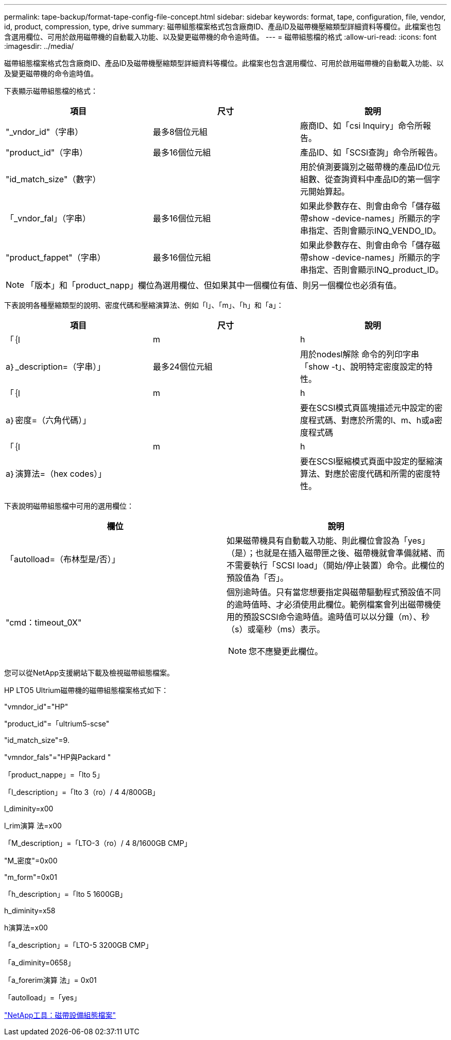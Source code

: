 ---
permalink: tape-backup/format-tape-config-file-concept.html 
sidebar: sidebar 
keywords: format, tape, configuration, file, vendor, id, product, compression, type, drive 
summary: 磁帶組態檔案格式包含廠商ID、產品ID及磁帶機壓縮類型詳細資料等欄位。此檔案也包含選用欄位、可用於啟用磁帶機的自動載入功能、以及變更磁帶機的命令逾時值。 
---
= 磁帶組態檔的格式
:allow-uri-read: 
:icons: font
:imagesdir: ../media/


[role="lead"]
磁帶組態檔案格式包含廠商ID、產品ID及磁帶機壓縮類型詳細資料等欄位。此檔案也包含選用欄位、可用於啟用磁帶機的自動載入功能、以及變更磁帶機的命令逾時值。

下表顯示磁帶組態檔的格式：

|===
| 項目 | 尺寸 | 說明 


 a| 
"_vndor_id"（字串）
 a| 
最多8個位元組
 a| 
廠商ID、如「csi Inquiry」命令所報告。



 a| 
"product_id"（字串）
 a| 
最多16個位元組
 a| 
產品ID、如「SCSI查詢」命令所報告。



 a| 
"id_match_size"（數字）
 a| 
 a| 
用於偵測要識別之磁帶機的產品ID位元組數、從查詢資料中產品ID的第一個字元開始算起。



 a| 
「_vndor_fal」（字串）
 a| 
最多16個位元組
 a| 
如果此參數存在、則會由命令「儲存磁帶show -device-names」所顯示的字串指定、否則會顯示INQ_VENDO_ID。



 a| 
"product_fappet"（字串）
 a| 
最多16個位元組
 a| 
如果此參數存在、則會由命令「儲存磁帶show -device-names」所顯示的字串指定、否則會顯示INQ_product_ID。

|===
[NOTE]
====
「版本」和「product_napp」欄位為選用欄位、但如果其中一個欄位有值、則另一個欄位也必須有值。

====
下表說明各種壓縮類型的說明、密度代碼和壓縮演算法、例如「l」、「m」、「h」和「a」：

|===
| 項目 | 尺寸 | 說明 


 a| 
「｛l | m | h | a｝_description=（字串）」
 a| 
最多24個位元組
 a| 
用於nodesl解除 命令的列印字串「show -t」、說明特定密度設定的特性。



 a| 
「｛l | m | h | a｝密度=（六角代碼）」
 a| 
 a| 
要在SCSI模式頁區塊描述元中設定的密度程式碼、對應於所需的l、m、h或a密度程式碼



 a| 
「｛l | m | h | a｝演算法=（hex codes）」
 a| 
 a| 
要在SCSI壓縮模式頁面中設定的壓縮演算法、對應於密度代碼和所需的密度特性。

|===
下表說明磁帶組態檔中可用的選用欄位：

|===
| 欄位 | 說明 


 a| 
「autolload=（布林型是/否）」
 a| 
如果磁帶機具有自動載入功能、則此欄位會設為「yes」（是）；也就是在插入磁帶匣之後、磁帶機就會準備就緒、而不需要執行「SCSI load」（開始/停止裝置）命令。此欄位的預設值為「否」。



 a| 
"cmd：timeout_0X"
 a| 
個別逾時值。只有當您想要指定與磁帶驅動程式預設值不同的逾時值時、才必須使用此欄位。範例檔案會列出磁帶機使用的預設SCSI命令逾時值。逾時值可以以分鐘（m）、秒（s）或毫秒（ms）表示。

[NOTE]
====
您不應變更此欄位。

====
|===
您可以從NetApp支援網站下載及檢視磁帶組態檔案。

HP LTO5 Ultrium磁帶機的磁帶組態檔案格式如下：

"vmndor_id"="HP"

"product_id"=「ultrium5-scse"

"id_match_size"=9.

"vmndor_fals"="HP與Packard "

「product_nappe」=「lto 5」

「l_description」=「lto 3（ro）/ 4 4/800GB」

l_diminity=x00

l_rim演算 法=x00

「M_description」=「LTO-3（ro）/ 4 8/1600GB CMP」

"M_密度"=0x00

"m_form"=0x01

「h_description」=「lto 5 1600GB」

h_diminity=x58

h演算法=x00

「a_description」=「LTO-5 3200GB CMP」

「a_diminity=0658」

「a_forerim演算 法」= 0x01

「autolload」=「yes」

https://mysupport.netapp.com/site/tools/tool-eula/5f4d322319c1ab1cf34fd063["NetApp工具：磁帶設備組態檔案"]
